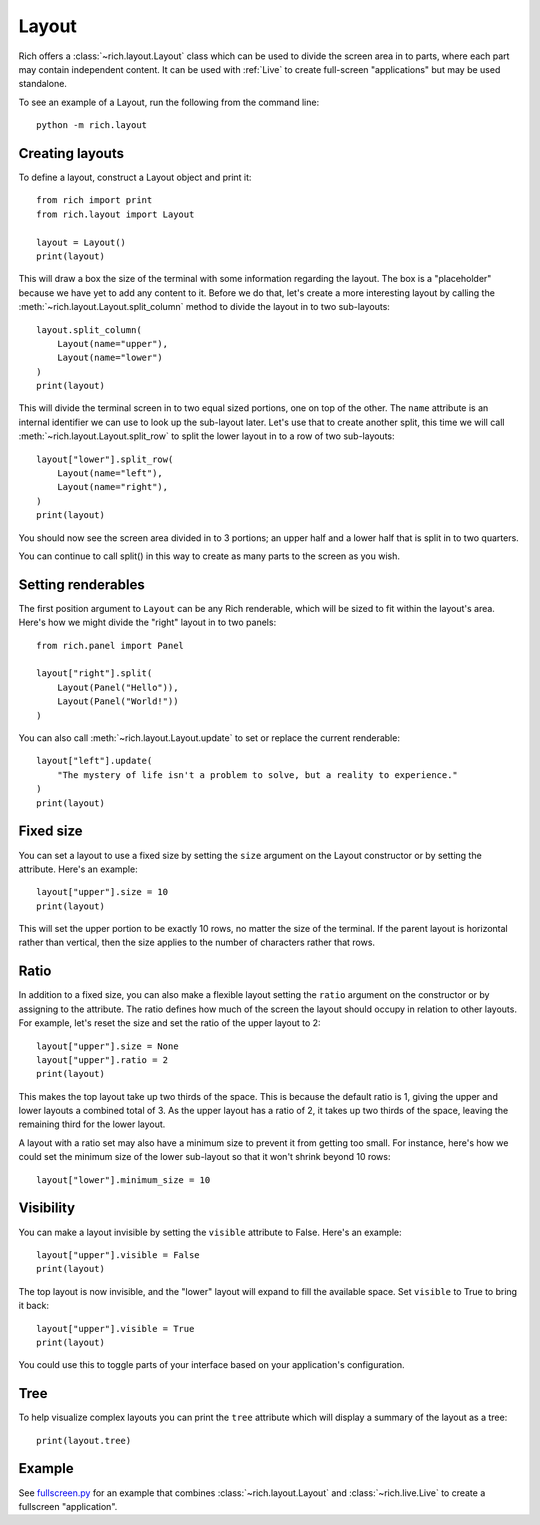 Layout
======

Rich offers a :class:`~rich.layout.Layout` class which can be used to divide the screen area in to parts, where each part may contain independent content. It can be used with :ref:`Live` to create full-screen "applications" but may be used standalone.

To see an example of a Layout, run the following from the command line::

    python -m rich.layout

Creating layouts
----------------

To define a layout, construct a Layout object and print it::

    from rich import print
    from rich.layout import Layout

    layout = Layout()
    print(layout)

This will draw a box the size of the terminal with some information regarding the layout. The box is a "placeholder" because we have yet to add any content to it. Before we do that, let's create a more interesting layout by calling the :meth:`~rich.layout.Layout.split_column` method to divide the layout in to two sub-layouts::

    layout.split_column(
        Layout(name="upper"),
        Layout(name="lower")
    )
    print(layout)

This will divide the terminal screen in to two equal sized portions, one on top of the other. The ``name`` attribute is an internal identifier we can use to look up the sub-layout later. Let's use that to create another split, this time we will call :meth:`~rich.layout.Layout.split_row` to split the lower layout in to a row of two sub-layouts::

    layout["lower"].split_row(
        Layout(name="left"),
        Layout(name="right"),
    )
    print(layout)

You should now see the screen area divided in to 3 portions; an upper half and a lower half that is split in to two quarters.

.. raw:: html

    <pre style="font-size:90%;font-family:Menlo,'DejaVu Sans Mono',consolas,'Courier New',monospace"><span style="color: #000080">╭─────────────────────────────── </span><span style="color: #008000">'upper'</span><span style="color: #000080"> </span><span style="color: #000080; font-weight: bold">(</span><span style="color: #000080; font-weight: bold">84</span><span style="color: #000080"> x </span><span style="color: #000080; font-weight: bold">13</span><span style="color: #000080; font-weight: bold">)</span><span style="color: #000080"> ────────────────────────────────╮</span>
    <span style="color: #000080">│</span>                                                                                  <span style="color: #000080">│</span>
    <span style="color: #000080">│</span>                                                                                  <span style="color: #000080">│</span>
    <span style="color: #000080">│</span>                                                                                  <span style="color: #000080">│</span>
    <span style="color: #000080">│</span>                                                                                  <span style="color: #000080">│</span>
    <span style="color: #000080">│</span>                                                                                  <span style="color: #000080">│</span>
    <span style="color: #000080">│</span>          <span style="font-weight: bold">{</span><span style="color: #008000">'size'</span>: <span style="color: #800080; font-style: italic">None</span>, <span style="color: #008000">'minimum_size'</span>: <span style="color: #000080; font-weight: bold">1</span>, <span style="color: #008000">'ratio'</span>: <span style="color: #000080; font-weight: bold">1</span>, <span style="color: #008000">'name'</span>: <span style="color: #008000">'upper'</span><span style="font-weight: bold">}</span>          <span style="color: #000080">│</span>
    <span style="color: #000080">│</span>                                                                                  <span style="color: #000080">│</span>
    <span style="color: #000080">│</span>                                                                                  <span style="color: #000080">│</span>
    <span style="color: #000080">│</span>                                                                                  <span style="color: #000080">│</span>
    <span style="color: #000080">│</span>                                                                                  <span style="color: #000080">│</span>
    <span style="color: #000080">│</span>                                                                                  <span style="color: #000080">│</span>
    <span style="color: #000080">╰──────────────────────────────────────────────────────────────────────────────────╯</span>
    <span style="color: #000080">╭─────────── </span><span style="color: #008000">'left'</span><span style="color: #000080"> </span><span style="color: #000080; font-weight: bold">(</span><span style="color: #000080; font-weight: bold">42</span><span style="color: #000080"> x </span><span style="color: #000080; font-weight: bold">14</span><span style="color: #000080; font-weight: bold">)</span><span style="color: #000080"> ───────────╮╭────────── </span><span style="color: #008000">'right'</span><span style="color: #000080"> </span><span style="color: #000080; font-weight: bold">(</span><span style="color: #000080; font-weight: bold">42</span><span style="color: #000080"> x </span><span style="color: #000080; font-weight: bold">14</span><span style="color: #000080; font-weight: bold">)</span><span style="color: #000080"> ───────────╮</span>
    <span style="color: #000080">│</span>                                        <span style="color: #000080">││</span>                                        <span style="color: #000080">│</span>
    <span style="color: #000080">│</span>                                        <span style="color: #000080">││</span>                                        <span style="color: #000080">│</span>
    <span style="color: #000080">│</span>                                        <span style="color: #000080">││</span>                                        <span style="color: #000080">│</span>
    <span style="color: #000080">│</span>         <span style="font-weight: bold">{</span>                              <span style="color: #000080">││</span>         <span style="font-weight: bold">{</span>                              <span style="color: #000080">│</span>
    <span style="color: #000080">│</span>             <span style="color: #008000">'size'</span>: <span style="color: #800080; font-style: italic">None</span>,              <span style="color: #000080">││</span>             <span style="color: #008000">'size'</span>: <span style="color: #800080; font-style: italic">None</span>,              <span style="color: #000080">│</span>
    <span style="color: #000080">│</span>             <span style="color: #008000">'minimum_size'</span>: <span style="color: #000080; font-weight: bold">1</span>,         <span style="color: #000080">││</span>             <span style="color: #008000">'minimum_size'</span>: <span style="color: #000080; font-weight: bold">1</span>,         <span style="color: #000080">│</span>
    <span style="color: #000080">│</span>             <span style="color: #008000">'ratio'</span>: <span style="color: #000080; font-weight: bold">1</span>,                <span style="color: #000080">││</span>             <span style="color: #008000">'ratio'</span>: <span style="color: #000080; font-weight: bold">1</span>,                <span style="color: #000080">│</span>
    <span style="color: #000080">│</span>             <span style="color: #008000">'name'</span>: <span style="color: #008000">'left'</span>             <span style="color: #000080">││</span>             <span style="color: #008000">'name'</span>: <span style="color: #008000">'right'</span>            <span style="color: #000080">│</span>
    <span style="color: #000080">│</span>         <span style="font-weight: bold">}</span>                              <span style="color: #000080">││</span>         <span style="font-weight: bold">}</span>                              <span style="color: #000080">│</span>
    <span style="color: #000080">│</span>                                        <span style="color: #000080">││</span>                                        <span style="color: #000080">│</span>
    <span style="color: #000080">│</span>                                        <span style="color: #000080">││</span>                                        <span style="color: #000080">│</span>
    <span style="color: #000080">│</span>                                        <span style="color: #000080">││</span>                                        <span style="color: #000080">│</span>
    <span style="color: #000080">╰────────────────────────────────────────╯╰────────────────────────────────────────╯</span>
    </pre>

You can continue to call split() in this way to create as many parts to the screen as you wish.

Setting renderables
-------------------

The first position argument to ``Layout`` can be any Rich renderable, which will be sized to fit within the layout's area. Here's how we might divide the "right" layout in to two panels::

    from rich.panel import Panel
    
    layout["right"].split(
        Layout(Panel("Hello")),
        Layout(Panel("World!"))
    )

You can also call :meth:`~rich.layout.Layout.update` to set or replace the current renderable::

    layout["left"].update(
        "The mystery of life isn't a problem to solve, but a reality to experience."
    )
    print(layout)

Fixed size
----------

You can set a layout to use a fixed size by setting the ``size`` argument on the Layout constructor or by setting the attribute. Here's an example::

    layout["upper"].size = 10
    print(layout)

This will set the upper portion to be exactly 10 rows, no matter the size of the terminal. If the parent layout is horizontal rather than vertical, then the size applies to the number of characters rather that rows.

Ratio
-----

In addition to a fixed size, you can also make a flexible layout setting the ``ratio`` argument on the constructor or by assigning to the attribute. The ratio defines how much of the screen the layout should occupy in relation to other layouts. For example, let's reset the size and set the ratio of the upper layout to 2::

    layout["upper"].size = None
    layout["upper"].ratio = 2
    print(layout)

This makes the top layout take up two thirds of the space. This is because the default ratio is 1, giving the upper and lower layouts a combined total of 3. As the upper layout has a ratio of 2, it takes up two thirds of the space, leaving the remaining third for the lower layout.

A layout with a ratio set may also have a minimum size to prevent it from getting too small. For instance, here's how we could set the minimum size of the lower sub-layout so that it won't shrink beyond 10 rows::

    layout["lower"].minimum_size = 10

Visibility
----------

You can make a layout invisible by setting the ``visible`` attribute to False. Here's an example::

    layout["upper"].visible = False
    print(layout)

The top layout is now invisible, and the "lower" layout will expand to fill the available space. Set ``visible`` to True to bring it back::

    layout["upper"].visible = True
    print(layout)

You could use this to toggle parts of your interface based on your application's configuration.

Tree
----

To help visualize complex layouts you can print the ``tree`` attribute which will display a summary of the layout as a tree::

    print(layout.tree)


Example
-------

See `fullscreen.py <https://github.com/willmcgugan/rich/blob/master/examples/fullscreen.py>`_ for an example that combines :class:`~rich.layout.Layout` and :class:`~rich.live.Live` to create a fullscreen "application".
